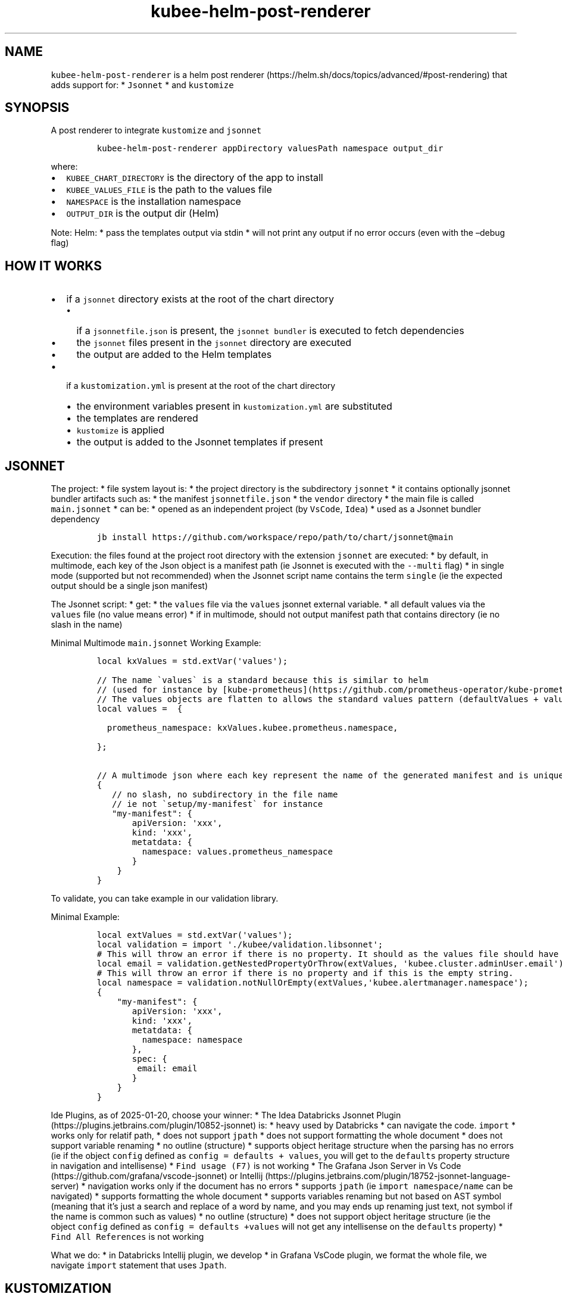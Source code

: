 .\" Automatically generated by Pandoc 2.17.1.1
.\"
.\" Define V font for inline verbatim, using C font in formats
.\" that render this, and otherwise B font.
.ie "\f[CB]x\f[]"x" \{\
. ftr V B
. ftr VI BI
. ftr VB B
. ftr VBI BI
.\}
.el \{\
. ftr V CR
. ftr VI CI
. ftr VB CB
. ftr VBI CBI
.\}
.TH "kubee-helm-post-renderer" "1" "" "Version Latest" "A Helm Post renderer"
.hy
.SH NAME
.PP
\f[V]kubee-helm-post-renderer\f[R] is a helm post
renderer (https://helm.sh/docs/topics/advanced/#post-rendering) that
adds support for: * \f[V]Jsonnet\f[R] * and \f[V]kustomize\f[R]
.SH SYNOPSIS
.PP
A post renderer to integrate \f[V]kustomize\f[R] and \f[V]jsonnet\f[R]
.IP
.nf
\f[C]
kubee-helm-post-renderer appDirectory valuesPath namespace output_dir
\f[R]
.fi
.PP
where:
.IP \[bu] 2
\f[V]KUBEE_CHART_DIRECTORY\f[R] is the directory of the app to install
.IP \[bu] 2
\f[V]KUBEE_VALUES_FILE\f[R] is the path to the values file
.IP \[bu] 2
\f[V]NAMESPACE\f[R] is the installation namespace
.IP \[bu] 2
\f[V]OUTPUT_DIR\f[R] is the output dir (Helm)
.PP
Note: Helm: * pass the templates output via stdin * will not print any
output if no error occurs (even with the \[en]debug flag)
.SH HOW IT WORKS
.IP \[bu] 2
if a \f[V]jsonnet\f[R] directory exists at the root of the chart
directory
.RS 2
.IP \[bu] 2
if a \f[V]jsonnetfile.json\f[R] is present, the
\f[V]jsonnet bundler\f[R] is executed to fetch dependencies
.IP \[bu] 2
the \f[V]jsonnet\f[R] files present in the \f[V]jsonnet\f[R] directory
are executed
.IP \[bu] 2
the output are added to the Helm templates
.RE
.IP \[bu] 2
if a \f[V]kustomization.yml\f[R] is present at the root of the chart
directory
.RS 2
.IP \[bu] 2
the environment variables present in \f[V]kustomization.yml\f[R] are
substituted
.IP \[bu] 2
the templates are rendered
.IP \[bu] 2
\f[V]kustomize\f[R] is applied
.IP \[bu] 2
the output is added to the Jsonnet templates if present
.RE
.SH JSONNET
.PP
The project: * file system layout is: * the project directory is the
subdirectory \f[V]jsonnet\f[R] * it contains optionally jsonnet bundler
artifacts such as: * the manifest \f[V]jsonnetfile.json\f[R] * the
\f[V]vendor\f[R] directory * the main file is called
\f[V]main.jsonnet\f[R] * can be: * opened as an independent project (by
\f[V]VsCode\f[R], \f[V]Idea\f[R]) * used as a Jsonnet bundler dependency
.IP
.nf
\f[C]
jb install https://github.com/workspace/repo/path/to/chart/jsonnet\[at]main
\f[R]
.fi
.PP
Execution: the files found at the project root directory with the
extension \f[V]jsonnet\f[R] are executed: * by default, in multimode,
each key of the Json object is a manifest path (ie Jsonnet is executed
with the \f[V]--multi\f[R] flag) * in single mode (supported but not
recommended) when the Jsonnet script name contains the term
\f[V]single\f[R] (ie the expected output should be a single json
manifest)
.PP
The Jsonnet script: * get: * the \f[V]values\f[R] file via the
\f[V]values\f[R] jsonnet external variable.
* all default values via the \f[V]values\f[R] file (no value means
error) * if in multimode, should not output manifest path that contains
directory (ie no slash in the name)
.PP
Minimal Multimode \f[V]main.jsonnet\f[R] Working Example:
.IP
.nf
\f[C]
local kxValues = std.extVar(\[aq]values\[aq]);

// The name \[ga]values\[ga] is a standard because this is similar to helm 
// (used for instance by [kube-prometheus](https://github.com/prometheus-operator/kube-prometheus/blob/8e16c980bf74e26709484677181e6f94808a45a3/jsonnet/kube-prometheus/main.libsonnet#L17))
// The values objects are flatten to allows the standard values pattern (defaultValues + values) with basic inheritance https://jsonnet.org/ref/language.html#inheritance
local values =  {
    
  prometheus_namespace: kxValues.kubee.prometheus.namespace,
    
};

// A multimode json where each key represent the name of the generated manifest and is unique
{
   // no slash, no subdirectory in the file name
   // ie not \[ga]setup/my-manifest\[ga] for instance
   \[dq]my-manifest\[dq]: {
       apiVersion: \[aq]xxx\[aq],
       kind: \[aq]xxx\[aq],
       metatdata: {
         namespace: values.prometheus_namespace
       }
    }
}
\f[R]
.fi
.PP
To validate, you can take example in our validation library.
.PP
Minimal Example:
.IP
.nf
\f[C]
local extValues = std.extVar(\[aq]values\[aq]);
local validation = import \[aq]./kubee/validation.libsonnet\[aq];
# This will throw an error if there is no property. It should as the values file should have the default.
local email = validation.getNestedPropertyOrThrow(extValues, \[aq]kubee.cluster.adminUser.email\[aq]);
# This will throw an error if there is no property and if this is the empty string.
local namespace = validation.notNullOrEmpty(extValues,\[aq]kubee.alertmanager.namespace\[aq]);
{
    \[dq]my-manifest\[dq]: {
       apiVersion: \[aq]xxx\[aq],
       kind: \[aq]xxx\[aq],
       metatdata: {
         namespace: namespace
       },
       spec: {
        email: email
       }
    }
}
\f[R]
.fi
.PP
Ide Plugins, as of 2025-01-20, choose your winner: * The Idea Databricks
Jsonnet Plugin (https://plugins.jetbrains.com/plugin/10852-jsonnet) is:
* heavy used by Databricks * can navigate the code.
\f[V]import\f[R] * works only for relatif path, * does not support
\f[V]jpath\f[R] * does not support formatting the whole document * does
not support variable renaming * no outline (structure) * supports object
heritage structure when the parsing has no errors (ie if the object
\f[V]config\f[R] defined as \f[V]config = defaults + values\f[R], you
will get to the \f[V]defaults\f[R] property structure in navigation and
intellisense) * \f[V]Find usage (F7)\f[R] is not working * The Grafana
Json Server in Vs Code (https://github.com/grafana/vscode-jsonnet) or
Intellij (https://plugins.jetbrains.com/plugin/18752-jsonnet-language-server)
* navigation works only if the document has no errors * supports
\f[V]jpath\f[R] (ie \f[V]import namespace/name\f[R] can be navigated) *
supports formatting the whole document * supports variables renaming but
not based on AST symbol (meaning that it\[cq]s just a search and replace
of a word by name, and you may ends up renaming just text, not symbol if
the name is common such as values) * no outline (structure) * does not
support object heritage structure (ie the object \f[V]config\f[R]
defined as \f[V]config = defaults +values\f[R] will not get any
intellisense on the \f[V]defaults\f[R] property) *
\f[V]Find All References\f[R] is not working
.PP
What we do: * in Databricks Intellij plugin, we develop * in Grafana
VsCode plugin, we format the whole file, we navigate \f[V]import\f[R]
statement that uses \f[V]Jpath\f[R].
.SH KUSTOMIZATION
.IP \[bu] 2
Your chart can reference Helm templates directly.
They will be rendered before passing them to \f[V]kustomize\f[R]
.IP \[bu] 2
The kustomization file can include:
.RS 2
.IP \[bu] 2
the \f[V]${KUBEE_NAMESPACE}\f[R] environment variable.
Why?
To support this
case (https://argo-cd.readthedocs.io/en/stable/operator-manual/installation/#installing-argo-cd-in-a-custom-namespace)
.RE
.PP
Example:
.IP
.nf
\f[C]
apiVersion: kustomize.config.k8s.io/v1beta1
kind: Kustomization
namespace: ${KUBEE_NAMESPACE}
patches:
  - path: templates/patches/secret-patch.yml
  - patch: |-
      - op: replace
        path: /subjects/0/namespace
        value: ${KUBEE_NAMESPACE}
    target:
      kind: ClusterRoleBinding
resources:
  - https://raw.githubusercontent.com/orga/project/xxx/manifests/install.yaml
  - templates/resources/ingress.yml
\f[R]
.fi
.RS
.PP
[!NOTE] Kustomize won\[cq]t let you have multiple resources with the
same GVK, name, and namespace because it expects each resource to be
unique.
If a resource template reports an error, setting it as a patch template,
may resolve the problem.
.RE
.SH EXAMPLE
.PP
Check the kubee-argocd chart for a kustomization example.
